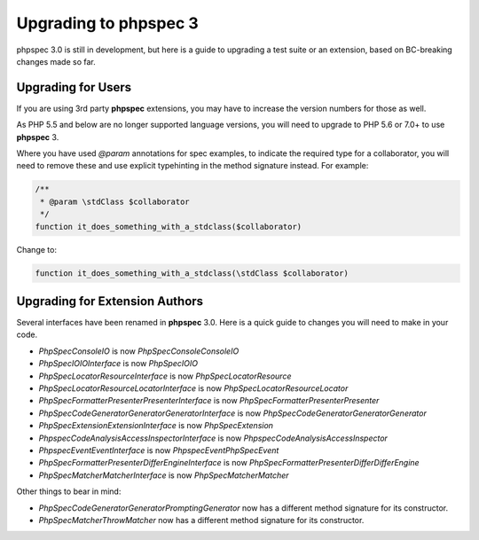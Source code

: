 Upgrading to phpspec 3
======================

phpspec 3.0 is still in development, but here is a guide to upgrading a test
suite or an extension, based on BC-breaking changes made so far.

Upgrading for Users
-------------------

If you are using 3rd party **phpspec** extensions, you may have to increase the
version numbers for those as well.

As PHP 5.5 and below are no longer supported language versions, you will need
to upgrade to PHP 5.6 or 7.0+ to use **phpspec** 3.

Where you have used `@param` annotations for spec examples, to indicate the
required type for a collaborator, you will need to remove these and use
explicit typehinting in the method signature instead. For example:

.. code-block:: php

    /**
     * @param \stdClass $collaborator
     */
    function it_does_something_with_a_stdclass($collaborator)

Change to:

.. code-block:: php

    function it_does_something_with_a_stdclass(\stdClass $collaborator)

Upgrading for Extension Authors
-------------------------------

Several interfaces have been renamed in **phpspec** 3.0.  Here is a quick guide to
changes you will need to make in your code.

- *PhpSpec\Console\IO* is now *PhpSpec\Console\ConsoleIO*
- *PhpSpec\IO\IOInterface* is now *PhpSpec\IO\IO*
- *PhpSpec\Locator\ResourceInterface* is now *PhpSpec\Locator\Resource*
- *PhpSpec\Locator\ResourceLocatorInterface* is now
  *PhpSpec\Locator\ResourceLocator*
- *PhpSpec\Formatter\Presenter\PresenterInterface* is now
  *PhpSpec\Formatter\Presenter\Presenter*
- *PhpSpec\CodeGenerator\Generator\GeneratorInterface* is now
  *PhpSpec\CodeGenerator\Generator\Generator*
- *PhpSpec\Extension\ExtensionInterface* is now *PhpSpec\Extension*
- *Phpspec\CodeAnalysis\AccessInspectorInterface* is now *Phpspec\CodeAnalysis\AccessInspector*
- *Phpspec\Event\EventInterface* is now *Phpspec\Event\PhpSpecEvent*
- *PhpSpec\Formatter\Presenter\Differ\EngineInterface* is now *PhpSpec\Formatter\Presenter\Differ\DifferEngine*
- *PhpSpec\Matcher\MatcherInterface* is now *PhpSpec\Matcher\Matcher*

Other things to bear in mind:

- *PhpSpec\CodeGenerator\Generator\PromptingGenerator* now has a different
  method signature for its constructor.
- *PhpSpec\Matcher\ThrowMatcher* now has a different method signature for its
  constructor.
